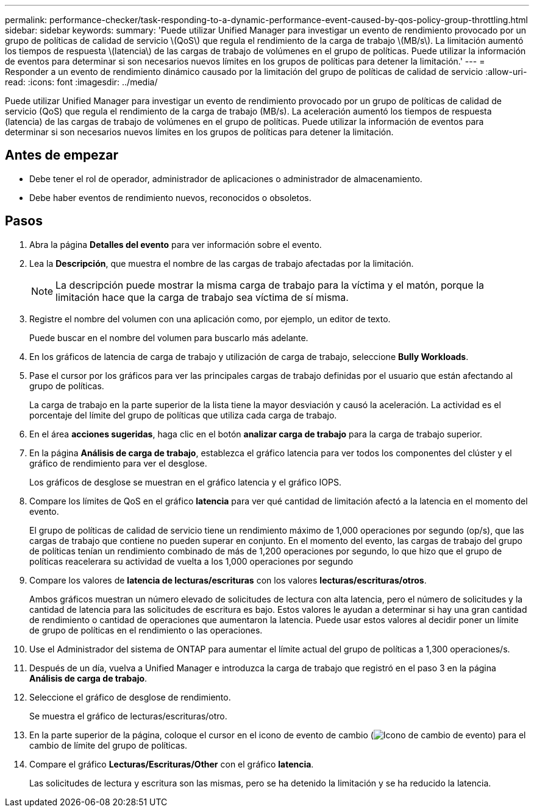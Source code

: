 ---
permalink: performance-checker/task-responding-to-a-dynamic-performance-event-caused-by-qos-policy-group-throttling.html 
sidebar: sidebar 
keywords:  
summary: 'Puede utilizar Unified Manager para investigar un evento de rendimiento provocado por un grupo de políticas de calidad de servicio \(QoS\) que regula el rendimiento de la carga de trabajo \(MB/s\). La limitación aumentó los tiempos de respuesta \(latencia\) de las cargas de trabajo de volúmenes en el grupo de políticas. Puede utilizar la información de eventos para determinar si son necesarios nuevos límites en los grupos de políticas para detener la limitación.' 
---
= Responder a un evento de rendimiento dinámico causado por la limitación del grupo de políticas de calidad de servicio
:allow-uri-read: 
:icons: font
:imagesdir: ../media/


[role="lead"]
Puede utilizar Unified Manager para investigar un evento de rendimiento provocado por un grupo de políticas de calidad de servicio (QoS) que regula el rendimiento de la carga de trabajo (MB/s). La aceleración aumentó los tiempos de respuesta (latencia) de las cargas de trabajo de volúmenes en el grupo de políticas. Puede utilizar la información de eventos para determinar si son necesarios nuevos límites en los grupos de políticas para detener la limitación.



== Antes de empezar

* Debe tener el rol de operador, administrador de aplicaciones o administrador de almacenamiento.
* Debe haber eventos de rendimiento nuevos, reconocidos o obsoletos.




== Pasos

. Abra la página *Detalles del evento* para ver información sobre el evento.
. Lea la *Descripción*, que muestra el nombre de las cargas de trabajo afectadas por la limitación.
+
[NOTE]
====
La descripción puede mostrar la misma carga de trabajo para la víctima y el matón, porque la limitación hace que la carga de trabajo sea víctima de sí misma.

====
. Registre el nombre del volumen con una aplicación como, por ejemplo, un editor de texto.
+
Puede buscar en el nombre del volumen para buscarlo más adelante.

. En los gráficos de latencia de carga de trabajo y utilización de carga de trabajo, seleccione *Bully Workloads*.
. Pase el cursor por los gráficos para ver las principales cargas de trabajo definidas por el usuario que están afectando al grupo de políticas.
+
La carga de trabajo en la parte superior de la lista tiene la mayor desviación y causó la aceleración. La actividad es el porcentaje del límite del grupo de políticas que utiliza cada carga de trabajo.

. En el área *acciones sugeridas*, haga clic en el botón *analizar carga de trabajo* para la carga de trabajo superior.
. En la página *Análisis de carga de trabajo*, establezca el gráfico latencia para ver todos los componentes del clúster y el gráfico de rendimiento para ver el desglose.
+
Los gráficos de desglose se muestran en el gráfico latencia y el gráfico IOPS.

. Compare los límites de QoS en el gráfico *latencia* para ver qué cantidad de limitación afectó a la latencia en el momento del evento.
+
El grupo de políticas de calidad de servicio tiene un rendimiento máximo de 1,000 operaciones por segundo (op/s), que las cargas de trabajo que contiene no pueden superar en conjunto. En el momento del evento, las cargas de trabajo del grupo de políticas tenían un rendimiento combinado de más de 1,200 operaciones por segundo, lo que hizo que el grupo de políticas reacelerara su actividad de vuelta a los 1,000 operaciones por segundo

. Compare los valores de *latencia de lecturas/escrituras* con los valores *lecturas/escrituras/otros*.
+
Ambos gráficos muestran un número elevado de solicitudes de lectura con alta latencia, pero el número de solicitudes y la cantidad de latencia para las solicitudes de escritura es bajo. Estos valores le ayudan a determinar si hay una gran cantidad de rendimiento o cantidad de operaciones que aumentaron la latencia. Puede usar estos valores al decidir poner un límite de grupo de políticas en el rendimiento o las operaciones.

. Use el Administrador del sistema de ONTAP para aumentar el límite actual del grupo de políticas a 1,300 operaciones/s.
. Después de un día, vuelva a Unified Manager e introduzca la carga de trabajo que registró en el paso 3 en la página *Análisis de carga de trabajo*.
. Seleccione el gráfico de desglose de rendimiento.
+
Se muestra el gráfico de lecturas/escrituras/otro.

. En la parte superior de la página, coloque el cursor en el icono de evento de cambio (image:../media/opm-change-icon.gif["Icono de cambio de evento"]) para el cambio de límite del grupo de políticas.
. Compare el gráfico *Lecturas/Escrituras/Other* con el gráfico *latencia*.
+
Las solicitudes de lectura y escritura son las mismas, pero se ha detenido la limitación y se ha reducido la latencia.


